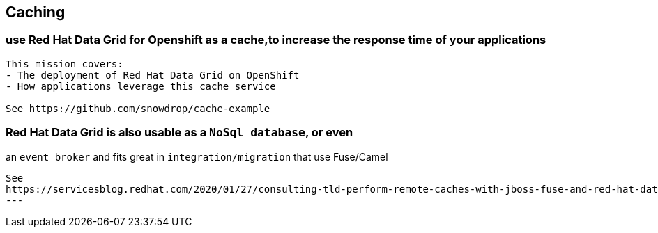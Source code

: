 == Caching


=== use Red Hat Data Grid for Openshift as a cache,to increase the response time of your applications

----
This mission covers:
- The deployment of Red Hat Data Grid on OpenShift
- How applications leverage this cache service

See https://github.com/snowdrop/cache-example
----

=== Red Hat Data Grid is also usable as a `NoSql database`, or even 
an `event broker` and 
fits great in `integration/migration` that use Fuse/Camel


----
See 
https://servicesblog.redhat.com/2020/01/27/consulting-tld-perform-remote-caches-with-jboss-fuse-and-red-hat-data-grid/amp/
---
